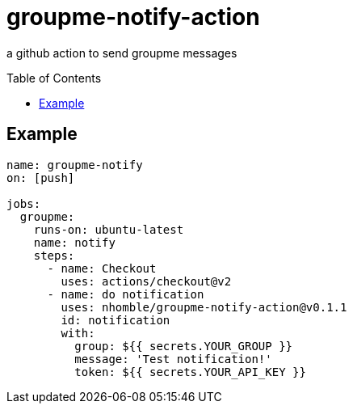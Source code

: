 :toc: macro
= groupme-notify-action

[.lead]
a github action to send groupme messages

toc::[]

== Example

[source,yml]
----
name: groupme-notify
on: [push]

jobs:
  groupme:
    runs-on: ubuntu-latest
    name: notify
    steps:
      - name: Checkout
        uses: actions/checkout@v2
      - name: do notification
        uses: nhomble/groupme-notify-action@v0.1.1
        id: notification
        with:
          group: ${{ secrets.YOUR_GROUP }}
          message: 'Test notification!'
          token: ${{ secrets.YOUR_API_KEY }}
----